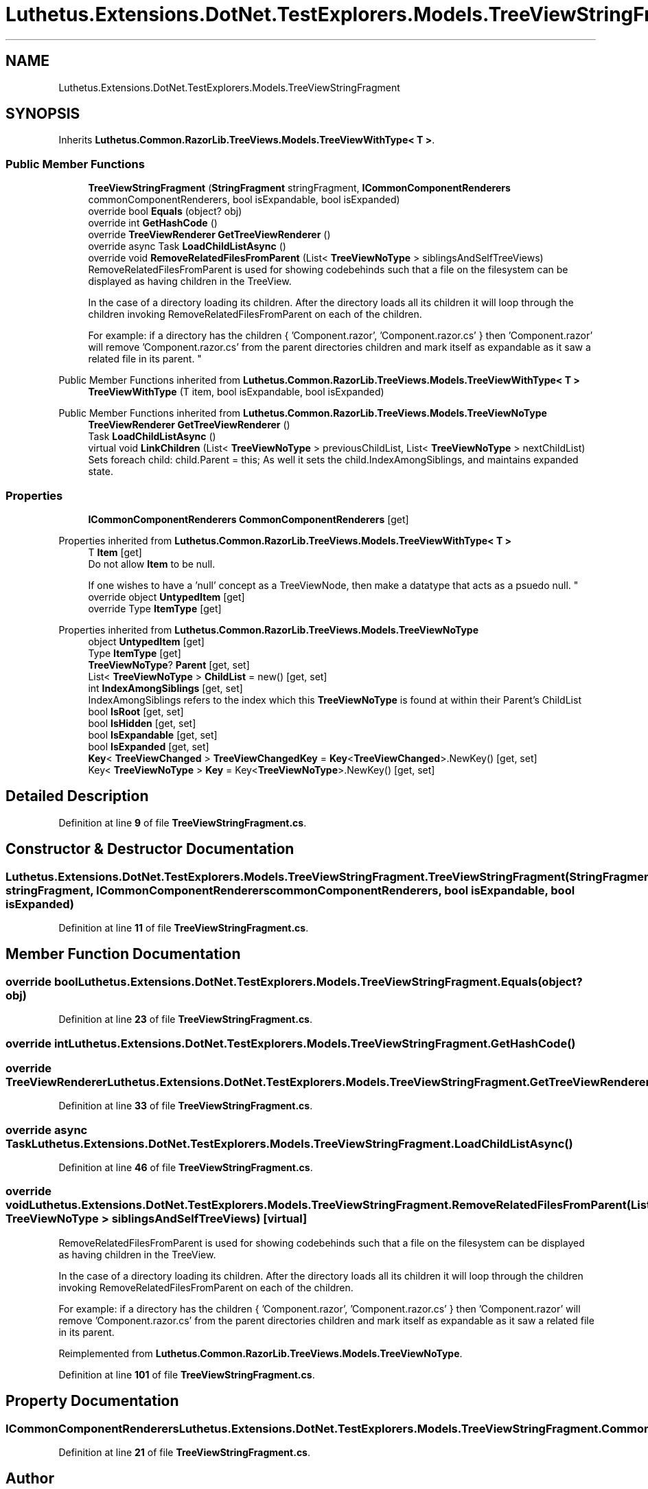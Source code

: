.TH "Luthetus.Extensions.DotNet.TestExplorers.Models.TreeViewStringFragment" 3 "Version 1.0.0" "Luthetus.Ide" \" -*- nroff -*-
.ad l
.nh
.SH NAME
Luthetus.Extensions.DotNet.TestExplorers.Models.TreeViewStringFragment
.SH SYNOPSIS
.br
.PP
.PP
Inherits \fBLuthetus\&.Common\&.RazorLib\&.TreeViews\&.Models\&.TreeViewWithType< T >\fP\&.
.SS "Public Member Functions"

.in +1c
.ti -1c
.RI "\fBTreeViewStringFragment\fP (\fBStringFragment\fP stringFragment, \fBICommonComponentRenderers\fP commonComponentRenderers, bool isExpandable, bool isExpanded)"
.br
.ti -1c
.RI "override bool \fBEquals\fP (object? obj)"
.br
.ti -1c
.RI "override int \fBGetHashCode\fP ()"
.br
.ti -1c
.RI "override \fBTreeViewRenderer\fP \fBGetTreeViewRenderer\fP ()"
.br
.ti -1c
.RI "override async Task \fBLoadChildListAsync\fP ()"
.br
.ti -1c
.RI "override void \fBRemoveRelatedFilesFromParent\fP (List< \fBTreeViewNoType\fP > siblingsAndSelfTreeViews)"
.br
.RI "RemoveRelatedFilesFromParent is used for showing codebehinds such that a file on the filesystem can be displayed as having children in the TreeView\&.
.br

.br
 In the case of a directory loading its children\&. After the directory loads all its children it will loop through the children invoking RemoveRelatedFilesFromParent on each of the children\&.
.br

.br
 For example: if a directory has the children { 'Component\&.razor', 'Component\&.razor\&.cs' } then 'Component\&.razor' will remove 'Component\&.razor\&.cs' from the parent directories children and mark itself as expandable as it saw a related file in its parent\&. "
.in -1c

Public Member Functions inherited from \fBLuthetus\&.Common\&.RazorLib\&.TreeViews\&.Models\&.TreeViewWithType< T >\fP
.in +1c
.ti -1c
.RI "\fBTreeViewWithType\fP (T item, bool isExpandable, bool isExpanded)"
.br
.in -1c

Public Member Functions inherited from \fBLuthetus\&.Common\&.RazorLib\&.TreeViews\&.Models\&.TreeViewNoType\fP
.in +1c
.ti -1c
.RI "\fBTreeViewRenderer\fP \fBGetTreeViewRenderer\fP ()"
.br
.ti -1c
.RI "Task \fBLoadChildListAsync\fP ()"
.br
.ti -1c
.RI "virtual void \fBLinkChildren\fP (List< \fBTreeViewNoType\fP > previousChildList, List< \fBTreeViewNoType\fP > nextChildList)"
.br
.RI "Sets foreach child: child\&.Parent = this; As well it sets the child\&.IndexAmongSiblings, and maintains expanded state\&. "
.in -1c
.SS "Properties"

.in +1c
.ti -1c
.RI "\fBICommonComponentRenderers\fP \fBCommonComponentRenderers\fP\fR [get]\fP"
.br
.in -1c

Properties inherited from \fBLuthetus\&.Common\&.RazorLib\&.TreeViews\&.Models\&.TreeViewWithType< T >\fP
.in +1c
.ti -1c
.RI "T \fBItem\fP\fR [get]\fP"
.br
.RI "Do not allow \fBItem\fP to be null\&.
.br

.br
 If one wishes to have a 'null' concept as a TreeViewNode, then make a datatype that acts as a psuedo null\&. "
.ti -1c
.RI "override object \fBUntypedItem\fP\fR [get]\fP"
.br
.ti -1c
.RI "override Type \fBItemType\fP\fR [get]\fP"
.br
.in -1c

Properties inherited from \fBLuthetus\&.Common\&.RazorLib\&.TreeViews\&.Models\&.TreeViewNoType\fP
.in +1c
.ti -1c
.RI "object \fBUntypedItem\fP\fR [get]\fP"
.br
.ti -1c
.RI "Type \fBItemType\fP\fR [get]\fP"
.br
.ti -1c
.RI "\fBTreeViewNoType\fP? \fBParent\fP\fR [get, set]\fP"
.br
.ti -1c
.RI "List< \fBTreeViewNoType\fP > \fBChildList\fP = new()\fR [get, set]\fP"
.br
.ti -1c
.RI "int \fBIndexAmongSiblings\fP\fR [get, set]\fP"
.br
.RI "IndexAmongSiblings refers to the index which this \fBTreeViewNoType\fP is found at within their Parent's ChildList "
.ti -1c
.RI "bool \fBIsRoot\fP\fR [get, set]\fP"
.br
.ti -1c
.RI "bool \fBIsHidden\fP\fR [get, set]\fP"
.br
.ti -1c
.RI "bool \fBIsExpandable\fP\fR [get, set]\fP"
.br
.ti -1c
.RI "bool \fBIsExpanded\fP\fR [get, set]\fP"
.br
.ti -1c
.RI "\fBKey\fP< \fBTreeViewChanged\fP > \fBTreeViewChangedKey\fP = \fBKey\fP<\fBTreeViewChanged\fP>\&.NewKey()\fR [get, set]\fP"
.br
.ti -1c
.RI "Key< \fBTreeViewNoType\fP > \fBKey\fP = Key<\fBTreeViewNoType\fP>\&.NewKey()\fR [get, set]\fP"
.br
.in -1c
.SH "Detailed Description"
.PP 
Definition at line \fB9\fP of file \fBTreeViewStringFragment\&.cs\fP\&.
.SH "Constructor & Destructor Documentation"
.PP 
.SS "Luthetus\&.Extensions\&.DotNet\&.TestExplorers\&.Models\&.TreeViewStringFragment\&.TreeViewStringFragment (\fBStringFragment\fP stringFragment, \fBICommonComponentRenderers\fP commonComponentRenderers, bool isExpandable, bool isExpanded)"

.PP
Definition at line \fB11\fP of file \fBTreeViewStringFragment\&.cs\fP\&.
.SH "Member Function Documentation"
.PP 
.SS "override bool Luthetus\&.Extensions\&.DotNet\&.TestExplorers\&.Models\&.TreeViewStringFragment\&.Equals (object? obj)"

.PP
Definition at line \fB23\fP of file \fBTreeViewStringFragment\&.cs\fP\&.
.SS "override int Luthetus\&.Extensions\&.DotNet\&.TestExplorers\&.Models\&.TreeViewStringFragment\&.GetHashCode ()"

.SS "override \fBTreeViewRenderer\fP Luthetus\&.Extensions\&.DotNet\&.TestExplorers\&.Models\&.TreeViewStringFragment\&.GetTreeViewRenderer ()"

.PP
Definition at line \fB33\fP of file \fBTreeViewStringFragment\&.cs\fP\&.
.SS "override async Task Luthetus\&.Extensions\&.DotNet\&.TestExplorers\&.Models\&.TreeViewStringFragment\&.LoadChildListAsync ()"

.PP
Definition at line \fB46\fP of file \fBTreeViewStringFragment\&.cs\fP\&.
.SS "override void Luthetus\&.Extensions\&.DotNet\&.TestExplorers\&.Models\&.TreeViewStringFragment\&.RemoveRelatedFilesFromParent (List< \fBTreeViewNoType\fP > siblingsAndSelfTreeViews)\fR [virtual]\fP"

.PP
RemoveRelatedFilesFromParent is used for showing codebehinds such that a file on the filesystem can be displayed as having children in the TreeView\&.
.br

.br
 In the case of a directory loading its children\&. After the directory loads all its children it will loop through the children invoking RemoveRelatedFilesFromParent on each of the children\&.
.br

.br
 For example: if a directory has the children { 'Component\&.razor', 'Component\&.razor\&.cs' } then 'Component\&.razor' will remove 'Component\&.razor\&.cs' from the parent directories children and mark itself as expandable as it saw a related file in its parent\&. 
.PP
Reimplemented from \fBLuthetus\&.Common\&.RazorLib\&.TreeViews\&.Models\&.TreeViewNoType\fP\&.
.PP
Definition at line \fB101\fP of file \fBTreeViewStringFragment\&.cs\fP\&.
.SH "Property Documentation"
.PP 
.SS "\fBICommonComponentRenderers\fP Luthetus\&.Extensions\&.DotNet\&.TestExplorers\&.Models\&.TreeViewStringFragment\&.CommonComponentRenderers\fR [get]\fP"

.PP
Definition at line \fB21\fP of file \fBTreeViewStringFragment\&.cs\fP\&.

.SH "Author"
.PP 
Generated automatically by Doxygen for Luthetus\&.Ide from the source code\&.

